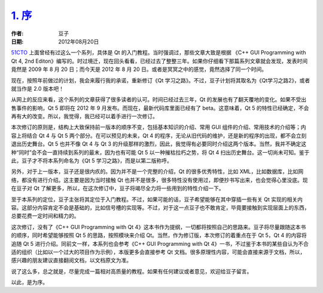 .. _intro:

`1. 序 <http://www.devbean.net/2012/08/qt-study-road-2-intro/>`_
================================================================

:作者: 豆子

:日期: 2012年08月20日

`51CTO <http://devbean.blog.51cto.com/448512/193918>`_ 上面曾经有过这么一个系列，具体是 Qt 的入门教程。当时强调过，那些文章大致是根据 《C++ GUI Programming with Qt 4, 2nd Editon》编写的。时过境迁，现在回头看看，已经过去了整整三年。如果你仔细看下那篇系列文章就会发现，发表时间竟然是 2009 年 8 月 20 日；而今天是 2012 年 8 月 20 日。或者是冥冥之中的感觉，竟然选择了同一个时间。

现在，按照年前做过的计划，我会来履行我的承诺，重新修订《Qt 学习之路》。不过，豆子计划将其取名为《Qt学习之路2》，或者就当作是 2.0 版本吧！


从网上的反应来看，这个系列的文章获得了很多读者的认可。时间已经过去三年，Qt 的发展也有了翻天覆地的变化。如果不受出售事件的影响，Qt 5 即将在 2012 年 9 月发布。而现在，最新代码库里面已经有了 beta。这意味着，Qt 5 的特性已经确定，不会再有大的改变。所以，我觉得，我已经可以着手进行一次修订。

本次修订的原则是，结构上大致保持前一版本的顺序不变，包括基本知识的介绍、常用 GUI 组件的介绍、常用技术的介绍等；内容上将结合 Qt 4 与 Qt 5 两个部分。在可以预见的未来，Qt 4 的程序，无论从旧代码的维护，还是新的程序的出现，都不会立刻退出历史舞台。Qt 5 也并不像 Qt 4 与 Qt 3 的升级那样的激烈，因此，我觉得有必要同时介绍这两个版本。当然，我并不确定这种“同时”会不会一直持续到系列的最末，因为也有可能 Qt 5 以一种摧枯拉朽之势，将 Qt 4 扫出历史舞台。这一切尚未可知。鉴于此，豆子才不将本系列命名为《Qt 5 学习之路》，而是以第二版称呼。

另外，对于上一版本，豆子还是很内疚的。因为并不是一个完整的介绍，Qt 的很多优秀特性，比如 XML，比如数据库，比如网络，都没有进行介绍。这主要是因为当时接触 Qt 也并不是很多，很多特性没有使用过，即便抄书写出来，也会觉得心里没底。现在豆子对 Qt 了解更多，所以，在这次修订中，豆子将竭尽全力将一些用到的特性介绍一下。

至于本系列的定位，豆子主张将其定位于入门教程。不过，如果可能的话，豆子希望能够在其中穿插一些有关 Qt 实现的相关内容。这部分内容肯定不会是基础的，比如信号槽的实现等。不过，对于这一点豆子也不敢肯定，毕竟要接触到实现层面上的东西，总要花费一定时间和精力的。

这次修订，没有了《C++ GUI Programming with Qt 4》这本书作为提纲，一切都将按照自己的思路来。豆子将尽量跟随这本书的顺序，同时希望能够按照 Qt 5 的思路，按照模块来介绍 Qt。当然，作为修订版，本次修订的着重点在于 Qt 5，Qt 4 的内容将追随 Qt 5 进行介绍。同前文一样，本系列也会参考《C++ GUI Programming with Qt 4》一书，不过鉴于本书的某些自认为不合适的组织（比如以一个过大的项目作为示例），本版更多会直接参考 Qt 文档。很多原理性内容，可能会直接来源于文档，所以，感兴趣的朋友建议直接翻阅文档，以文档原文为准。

说了这么多，总之就是，尽量完成一篇相对高质量的教程。如果有任何建议或者意见，欢迎给豆子留言。

以此，是为序。
